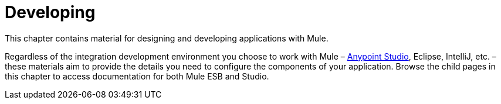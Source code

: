 = Developing

This chapter contains material for designing and developing applications with Mule.

Regardless of the integration development environment you choose to work with Mule – link:https://docs.mulesoft.com/anypoint-studio/v/5/[Anypoint Studio], Eclipse, IntelliJ, etc. – these materials aim to provide the details you need to configure the components of your application. Browse the child pages in this chapter to access documentation for both Mule ESB and Studio.

